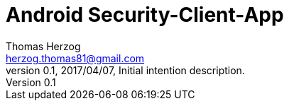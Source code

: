 Android Security-Client-App
===========================
Thomas Herzog <herzog.thomas81@gmail.com>
v0.1, 2017/04/07, Initial intention description.
